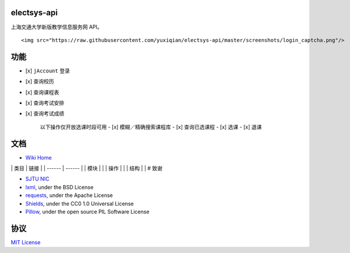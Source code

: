 electsys-api
============

上海交通大学新版教学信息服务网 API。

|image0| |image1| |image2|

.. raw:: html

   <div align="center">

::

    <img src="https://raw.githubusercontent.com/yuxiqian/electsys-api/master/screenshots/login_captcha.png"/>

.. raw:: html

   </div>

    jAccount 登录接口

功能
====

-  [x] ``jAccount`` 登录
-  [x] 查询校历
-  [x] 查询课程表
-  [x] 查询考试安排
-  [x] 查询考试成绩

    以下操作仅开放选课时段可用 - [x] 模糊／精确搜索课程库 - [x]
    查询已选课程 - [x] 选课 - [x] 退课

文档
====

-  `Wiki Home <https://github.com/yuxiqian/electsys-api/wiki>`__

\| 类目 \| 链接 \| \| ------ \| ------ \| \| 模块 \| |image3| |image4|
|image5|\ \| \| 操作 \| |image6| |image7| |image8| |image9|\ \| \| 结构
\| |image10| |image11| |image12| |image13| \| # 致谢

-  `SJTU NIC <https://net.sjtu.edu.cn>`__

-  `lxml <https://github.com/lxml/lxml>`__, under the BSD License

-  `requests <https://github.com/requests/requests>`__, under the Apache
   License

-  `Shields <https://github.com/badges/shields/>`__, under the CC0 1.0
   Universal License

-  `Pillow <https://github.com/python-pillow/Pillow>`__, under the open
   source PIL Software License

协议
====

`MIT
License <https://github.com/yuxiqian/electsys-api/blob/master/LICENSE>`__

.. |image0| image:: https://img.shields.io/badge/python-3.x-blue.svg
.. |image1| image:: https://travis-ci.org/yuxiqian/electsys-api.svg?branch=master
.. |image2| image:: https://img.shields.io/github/last-commit/google/skia.svg
   :target: https://github.com/yuxiqian/electsys-api/
.. |image3| image:: https://img.shields.io/badge/模块-登录-1265FF.svg
   :target: https://github.com/yuxiqian/electsys-api/wiki/login-模块
.. |image4| image:: https://img.shields.io/badge/模块-会话-2F4B7F.svg
   :target: https://github.com/yuxiqian/electsys-api/wiki/session-模块
.. |image5| image:: https://img.shields.io/badge/模块-功能-0E51CC.svg
   :target: https://github.com/yuxiqian/electsys-api/wiki/功能模块
.. |image6| image:: https://img.shields.io/badge/操作-查询已选-E889B4.svg
   :target: https://github.com/yuxiqian/electsys-api/wiki/CheckSelected-方法
.. |image7| image:: https://img.shields.io/badge/操作-检索可选-F075FF.svg
   :target: https://github.com/yuxiqian/electsys-api/wiki/QueryCourse-方法
.. |image8| image:: https://img.shields.io/badge/操作-选课-A05FE8.svg
   :target: https://github.com/yuxiqian/electsys-api/wiki/SelectCourse-方法
.. |image9| image:: https://img.shields.io/badge/操作-退课-918AFF.svg
   :target: https://github.com/yuxiqian/electsys-api/wiki/DeselectCourse-方法
.. |image10| image:: https://img.shields.io/badge/结构-课程表-FF724C.svg
   :target: https://github.com/yuxiqian/electsys-api/wiki/PersonalCourse-结构
.. |image11| image:: https://img.shields.io/badge/结构-考试安排-FF3600.svg
   :target: https://github.com/yuxiqian/electsys-api/wiki/PersonalExam-结构
.. |image12| image:: https://img.shields.io/badge/结构-待选课程-CC2B00.svg
   :target: https://github.com/yuxiqian/electsys-api/wiki/ElectCourse-结构
.. |image13| image:: https://img.shields.io/badge/结构-考试成绩-7F3926.svg
   :target: https://github.com/yuxiqian/electsys-api/wiki/PersonalScore-结构
